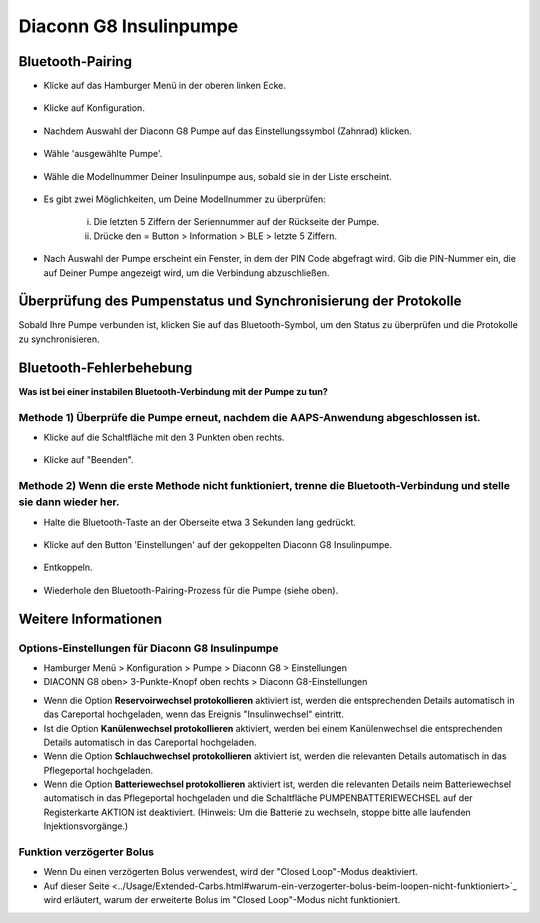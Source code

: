 Diaconn G8 Insulinpumpe
************************

Bluetooth-Pairing
===============================

- Klicke auf das Hamburger Menü in der oberen linken Ecke.

   .. image:: ../images/DiaconnG8/DiaconnG8_01.jpg
    :alt: Hamburger Menü

- Klicke auf Konfiguration.
 
   .. image:: ../images/DiaconnG8/DiaconnG8_02.jpg
    :alt: Konfiguration
    
- Nachdem Auswahl der Diaconn G8 Pumpe auf das Einstellungssymbol (Zahnrad) klicken.

   .. image:: ../images/DiaconnG8/DiaconnG8_03.jpg
    :alt: Einstellungen
    
- Wähle 'ausgewählte Pumpe'.

   .. image:: ../images/DiaconnG8/DiaconnG8_04.jpg
    :alt: Pumpe auswählen
 
- Wähle die Modellnummer Deiner Insulinpumpe aus, sobald sie in der Liste erscheint.

   .. image:: ../images/DiaconnG8/DiaconnG8_05.jpg
    :alt: Pump pairing
    
- Es gibt zwei Möglichkeiten, um Deine Modellnummer zu überprüfen:
   
   i. Die letzten 5 Ziffern der Seriennummer auf der Rückseite der Pumpe.
   ii. Drücke den = Button > Information > BLE > letzte 5 Ziffern.
      
      .. image:: ../images/DiaconnG8/DiaconnG8_06.jpg
       :alt: Modellnr. prüfen
       
- Nach Auswahl der Pumpe erscheint ein Fenster, in dem der PIN Code abgefragt wird. Gib die PIN-Nummer ein, die auf Deiner Pumpe angezeigt wird, um die Verbindung abzuschließen.
 
   .. image:: ../images/DiaconnG8/DiaconnG8_07.jpg
    :alt: PIN-Code
    
Überprüfung des Pumpenstatus und Synchronisierung der Protokolle
==========================================

Sobald Ihre Pumpe verbunden ist, klicken Sie auf das Bluetooth-Symbol, um den Status zu überprüfen und die Protokolle zu synchronisieren.

   .. image:: ../images/DiaconnG8/DiaconnG8_08.jpg
    :alt: Bluetooth-Status
    
Bluetooth-Fehlerbehebung
==========================

**Was ist bei einer instabilen Bluetooth-Verbindung mit der Pumpe zu tun?**

Methode 1) Überprüfe die Pumpe erneut, nachdem die AAPS-Anwendung abgeschlossen ist.
--------------------------------------------------------------------- 
- Klicke auf die Schaltfläche mit den 3 Punkten oben rechts.

   .. image:: ../images/DiaconnG8/DiaconnG8_09.jpg
    :alt: Menü Einstellungen
    
- Klicke auf "Beenden". 

   .. image:: ../images/DiaconnG8/DiaconnG8_10.jpg
    :alt: Beenden

Methode 2) Wenn die erste Methode nicht funktioniert, trenne die Bluetooth-Verbindung und stelle sie dann wieder her.
-------------------------------------------------------------------------------------
- Halte die Bluetooth-Taste an der Oberseite etwa 3 Sekunden lang gedrückt. 

   .. image:: ../images/DiaconnG8/DiaconnG8_11.jpg
    :alt: Bluetooth-Button
 
- Klicke auf den Button 'Einstellungen' auf der gekoppelten Diaconn G8 Insulinpumpe.

   .. image:: ../images/DiaconnG8/DiaconnG8_12.jpg
    :alt: Button Einstellung
 
- Entkoppeln.

   .. image:: ../images/DiaconnG8/DiaconnG8_13.jpg
    :alt: Entkoppeln
    
- Wiederhole den Bluetooth-Pairing-Prozess für die Pumpe (siehe oben).

Weitere Informationen
====================
Options-Einstellungen für Diaconn G8 Insulinpumpe
--------------------------------------
- Hamburger Menü > Konfiguration > Pumpe > Diaconn G8 > Einstellungen
- DIACONN G8 oben> 3-Punkte-Knopf oben rechts > Diaconn G8-Einstellungen

.. image:: ../images/DiaconnG8/DiaconnG8_14.jpg
 :alt: Diaconn G8 Pumpenoptionen
    
- Wenn die Option **Reservoirwechsel protokollieren** aktiviert ist, werden die entsprechenden Details automatisch in das Careportal hochgeladen, wenn das Ereignis "Insulinwechsel" eintritt.
- Ist die Option **Kanülenwechsel protokollieren** aktiviert, werden bei einem Kanülenwechsel die entsprechenden Details automatisch in das Careportal hochgeladen. 
- Wenn die Option **Schlauchwechsel protokollieren** aktiviert ist, werden die relevanten Details automatisch in das Pflegeportal hochgeladen.
- Wenn die Option **Batteriewechsel protokollieren** aktiviert ist, werden die relevanten Details neim Batteriewechsel automatisch in das Pflegeportal hochgeladen und die Schaltfläche PUMPENBATTERIEWECHSEL auf der Registerkarte AKTION ist deaktiviert. (Hinweis: Um die Batterie zu wechseln, stoppe bitte alle laufenden Injektionsvorgänge.)
 
.. image:: ../images/DiaconnG8/DiaconnG8_15.jpg
 :alt: Diaconn G8 Aktionsmenü

Funktion verzögerter Bolus
------------------------
- Wenn Du einen verzögerten Bolus verwendest, wird der "Closed Loop"-Modus deaktiviert.

- Auf dieser Seite <../Usage/Extended-Carbs.html#warum-ein-verzogerter-bolus-beim-loopen-nicht-funktioniert>`_ wird erläutert, warum der erweiterte Bolus im "Closed Loop"-Modus nicht funktioniert.

